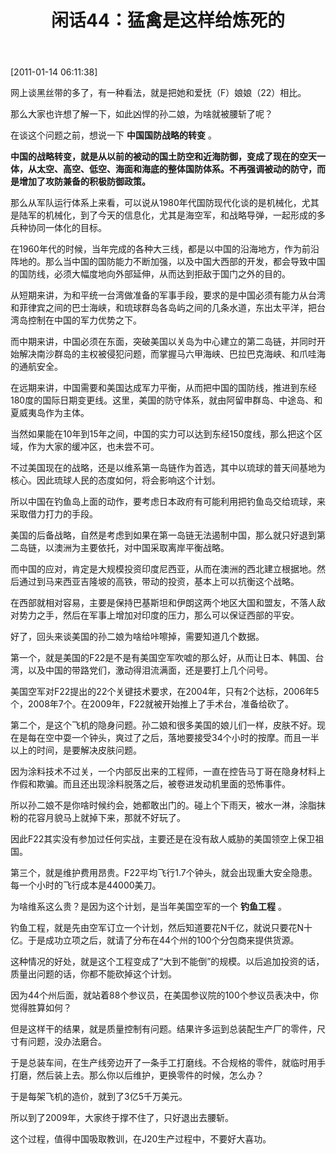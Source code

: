 # -*- org -*-

# Time-stamp: <2011-08-25 09:47:05 Thursday by ldw>

#+OPTIONS: ^:nil author:nil timestamp:nil creator:nil H:2

#+STARTUP: indent

#+TITLE: 闲话44：猛禽是这样给炼死的

[2011-01-14 06:11:38]


网上谈黑丝带的多了，有一种看法，就是把她和爱抚（F）娘娘（22）相比。

那么大家也许想了解一下，如此凶悍的孙二娘，为啥就被腰斩了呢？

在谈这个问题之前，想说一下 *中国国防战略的转变* 。

*中国的战略转变，就是从以前的被动的国土防空和近海防御，变成了现在的空天一体，从太空、高空、低空、海面和海底的整体国防体系。不再强调被动的防守，而是增加了攻防兼备的积极防御政策。*

那么从军队运行体系上来看，可以说从1980年代国防现代化谈的是机械化，尤其是陆军的机械化，到了今天的信息化，尤其是海空军，和战略导弹，一起形成的多兵种协同一体化的目标。

在1960年代的时候，当年完成的各种大三线，都是以中国的沿海地方，作为前沿阵地的。那么当中国的国防能力不断加强，以及中国大西部的开发，都会导致中国的国防线，必须大幅度地向外部延伸，从而达到拒敌于国门之外的目的。

从短期来讲，为和平统一台湾做准备的军事手段，要求的是中国必须有能力从台湾和菲律宾之间的巴士海峡，和琉球群岛各岛屿之间的几条水道，东出太平洋，把台湾岛控制在中国的军力优势之下。

而中期来讲，中国必须在东面，突破美国以关岛为中心建立的第二岛链，并同时开始解决南沙群岛的主权被侵犯问题，而掌握马六甲海峡、巴拉巴克海峡、和爪哇海的通航安全。

在远期来讲，中国需要和美国达成军力平衡，从而把中国的国防线，推进到东经180度的国际日期变更线。这里，美国的防守体系，就由阿留申群岛、中途岛、和夏威夷岛作为主体。

当然如果能在10年到15年之间，中国的实力可以达到东经150度线，那么把这个区域，作为大家的缓冲区，也未尝不可。

不过美国现在的战略，还是以维系第一岛链作为首选，其中以琉球的普天间基地为核心。因此琉球人民的态度如何，将会影响这个计划。

所以中国在钓鱼岛上面的动作，要考虑日本政府有可能利用把钓鱼岛交给琉球，来采取借力打力的手段。

美国的后备战略，自然是考虑到如果在第一岛链无法遏制中国，那么就只好退到第二岛链，以澳洲为主要依托，对中国采取离岸平衡战略。

而中国的应对，肯定是大规模投资印度尼西亚，从而在澳洲的西北建立根据地。然后通过到马来西亚吉隆坡的高铁，带动的投资，基本上可以抗衡这个战略。

在西部就相对容易，主要是保持巴基斯坦和伊朗这两个地区大国和盟友，不落人敌对势力之手，然后在军事上增加对印度的压力，那么可以保证西部的平安。

好了，回头来谈美国的孙二娘为啥给咔嚓掉，需要知道几个数据。

第一个，就是美国的F22是不是有美国空军吹嘘的那么好，从而让日本、韩国、台湾，以及中国的带路党们，激动得泪流满面，还是要打上几个问号。

美国空军对F22提出的22个关键技术要求，在2004年，只有2个达标，2006年5个，2008年7个。在2009年，F22就被开始推上了手术台，准备给砍了。

第二个，是这个飞机的隐身问题。孙二娘和很多美国的娘儿们一样，皮肤不好。现在是每在空中耍一个钟头，爽过了之后，落地要接受34个小时的按摩。而且一半以上的时间，是要解决皮肤问题。

因为涂料技术不过关，一个内部反出来的工程师，一直在控告马丁哥在隐身材料上作假和欺骗。而且还出现涂料脱落之后，被卷进发动机里面的恐怖事件。

所以孙二娘不是你啥时候约会，她都敢出门的。碰上个下雨天，被水一淋，涂脂抹粉的花容月貌马上就掉下来，那就不好玩了。

因此F22其实没有参加过任何实战，主要还是在没有敌人威胁的美国领空上保卫祖国。

第三个，就是维护费用昂贵。F22平均飞行1.7个钟头，就会出现重大安全隐患。每一个小时的飞行成本是44000美刀。

为啥维系这么贵？是因为这个计划，是当年美国空军的一个 *钓鱼工程* 。

钓鱼工程，就是先由空军订立一个计划，然后知道要花N千亿，就说只要花N十亿。于是成功立项之后，就请了分布在44个州的100个分包商来提供货源。

这种情况的好处，就是这个工程变成了“大到不能倒”的规模。以后追加投资的话，质量出问题的话，你都不能砍掉这个计划。

因为44个州后面，就站着88个参议员，在美国参议院的100个参议员表决中，你觉得胜算如何？

但是这样干的结果，就是质量控制有问题。结果许多运到总装配生产厂的零件，尺寸有问题，没办法磨合。

于是总装车间，在生产线旁边开了一条手工打磨线。不合规格的零件，就临时用手打磨，然后装上去。那么你以后维护，更换零件的时候，怎么办？

于是每架飞机的造价，就到了3亿5千万美元。

所以到了2009年，大家终于撑不住了，只好退出去腰斩。

这个过程，值得中国吸取教训，在J20生产过程中，不要好大喜功。
